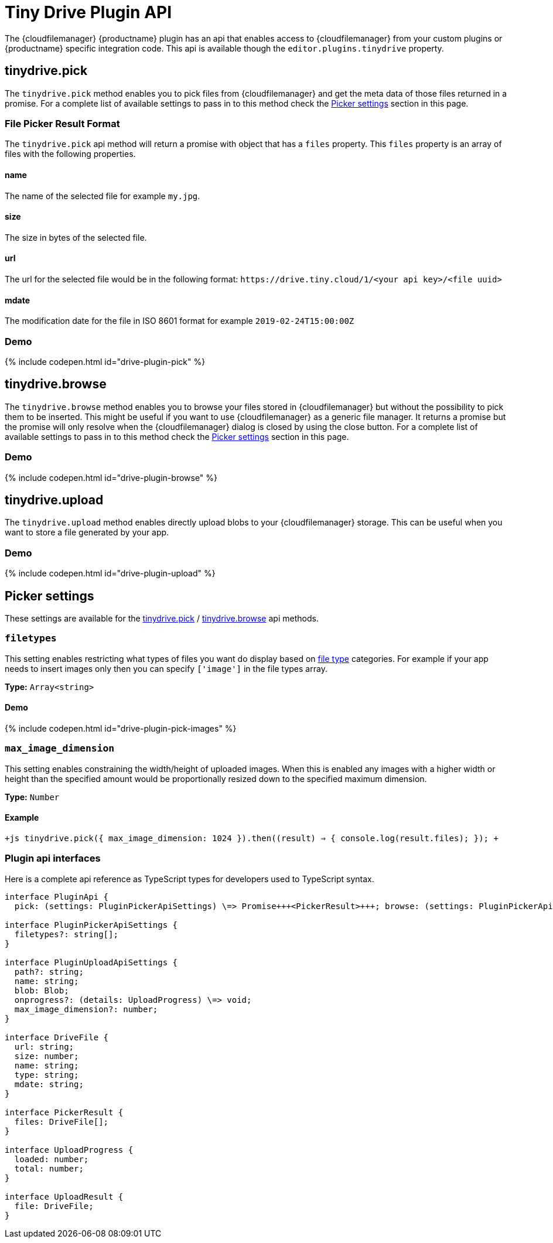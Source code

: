 = Tiny Drive Plugin API
:description: Description of the Tiny Drive plugin api
:keywords: tinydrive api
:title_nav: Plugin API

The {cloudfilemanager} {productname} plugin has an api that enables access to {cloudfilemanager} from your custom plugins or {productname} specific integration code. This api is available though the `editor.plugins.tinydrive` property.

[#tinydrive-pick]
== tinydrive.pick

The `tinydrive.pick` method enables you to pick files from {cloudfilemanager} and get the meta data of those files returned in a promise. For a complete list of available settings to pass in to this method check the <<pickersettings,Picker settings>> section in this page.

[#file-picker-result-format]
=== File Picker Result Format

The `tinydrive.pick` api method will return a promise with object that has a `files` property. This `files` property is an array of files with the following properties.

[#name]
==== name

The name of the selected file for example `my.jpg`.

[#size]
==== size

The size in bytes of the selected file.

[#url]
==== url

The url for the selected file would be in the following format: `+https://drive.tiny.cloud/1/<your api key>/<file uuid>+`

[#mdate]
==== mdate

The modification date for the file in ISO 8601 format for example `2019-02-24T15:00:00Z`

[#demo]
=== Demo

{% include codepen.html id="drive-plugin-pick" %}

[#tinydrive-browse]
== tinydrive.browse

The `tinydrive.browse` method enables you to browse your files stored in {cloudfilemanager} but without the possibility to pick them to be inserted. This might be useful if you want to use {cloudfilemanager} as a generic file manager. It returns a promise but the promise will only resolve when the {cloudfilemanager} dialog is closed by using the close button. For a complete list of available settings to pass in to this method check the <<pickersettings,Picker settings>> section in this page.

[#demo-2]
=== Demo

{% include codepen.html id="drive-plugin-browse" %}

[#tinydrive-upload]
== tinydrive.upload

The `tinydrive.upload` method enables directly upload blobs to your {cloudfilemanager} storage. This can be useful when you want to store a file generated by your app.

[#demo-2]
=== Demo

{% include codepen.html id="drive-plugin-upload" %}

[#picker-settings]
== Picker settings

These settings are available for the <<tinydrivepick,tinydrive.pick>> / <<tinydrivebrowse,tinydrive.browse>> api methods.

[#]
=== `filetypes`

This setting enables restricting what types of files you want do display based on link:{modulesDir}/tinydrive/introduction/#filetypes[file type] categories. For example if your app needs to insert images only then you can specify `['image']` in the file types array.

*Type:* `Array<string>`

[#demo-2]
==== Demo

{% include codepen.html id="drive-plugin-pick-images" %}

[#-2]
=== `max_image_dimension`

This setting enables constraining the width/height of uploaded images. When this is enabled any images with a higher width or height than the specified amount would be proportionally resized down to the specified maximum dimension.

*Type:* `Number`

[#example]
==== Example

`+js
tinydrive.pick({
  max_image_dimension: 1024
}).then((result) => {
  console.log(result.files);
});
+`

[#plugin-api-interfaces]
=== Plugin api interfaces

Here is a complete api reference as TypeScript types for developers used to TypeScript syntax.

```tsx
interface PluginApi {
  pick: (settings: PluginPickerApiSettings) \=> Promise+++<PickerResult>+++; browse: (settings: PluginPickerApiSettings) \=> Promise+++<void>+++; upload: (settings: PluginUploadApiSettings) \=> Promise+++<UploadResult>+++; }+++</UploadResult>++++++</void>++++++</PickerResult>+++

interface PluginPickerApiSettings {
  filetypes?: string[];
}

interface PluginUploadApiSettings {
  path?: string;
  name: string;
  blob: Blob;
  onprogress?: (details: UploadProgress) \=> void;
  max_image_dimension?: number;
}

interface DriveFile {
  url: string;
  size: number;
  name: string;
  type: string;
  mdate: string;
}

interface PickerResult {
  files: DriveFile[];
}

interface UploadProgress {
  loaded: number;
  total: number;
}

interface UploadResult {
  file: DriveFile;
}
```
